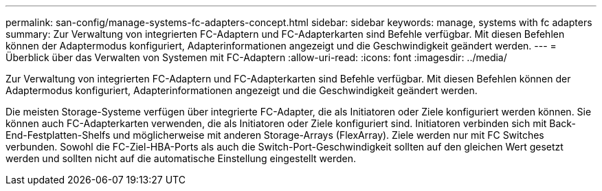 ---
permalink: san-config/manage-systems-fc-adapters-concept.html 
sidebar: sidebar 
keywords: manage, systems with fc adapters 
summary: Zur Verwaltung von integrierten FC-Adaptern und FC-Adapterkarten sind Befehle verfügbar. Mit diesen Befehlen können der Adaptermodus konfiguriert, Adapterinformationen angezeigt und die Geschwindigkeit geändert werden. 
---
= Überblick über das Verwalten von Systemen mit FC-Adaptern
:allow-uri-read: 
:icons: font
:imagesdir: ../media/


[role="lead"]
Zur Verwaltung von integrierten FC-Adaptern und FC-Adapterkarten sind Befehle verfügbar. Mit diesen Befehlen können der Adaptermodus konfiguriert, Adapterinformationen angezeigt und die Geschwindigkeit geändert werden.

Die meisten Storage-Systeme verfügen über integrierte FC-Adapter, die als Initiatoren oder Ziele konfiguriert werden können. Sie können auch FC-Adapterkarten verwenden, die als Initiatoren oder Ziele konfiguriert sind. Initiatoren verbinden sich mit Back-End-Festplatten-Shelfs und möglicherweise mit anderen Storage-Arrays (FlexArray). Ziele werden nur mit FC Switches verbunden. Sowohl die FC-Ziel-HBA-Ports als auch die Switch-Port-Geschwindigkeit sollten auf den gleichen Wert gesetzt werden und sollten nicht auf die automatische Einstellung eingestellt werden.
